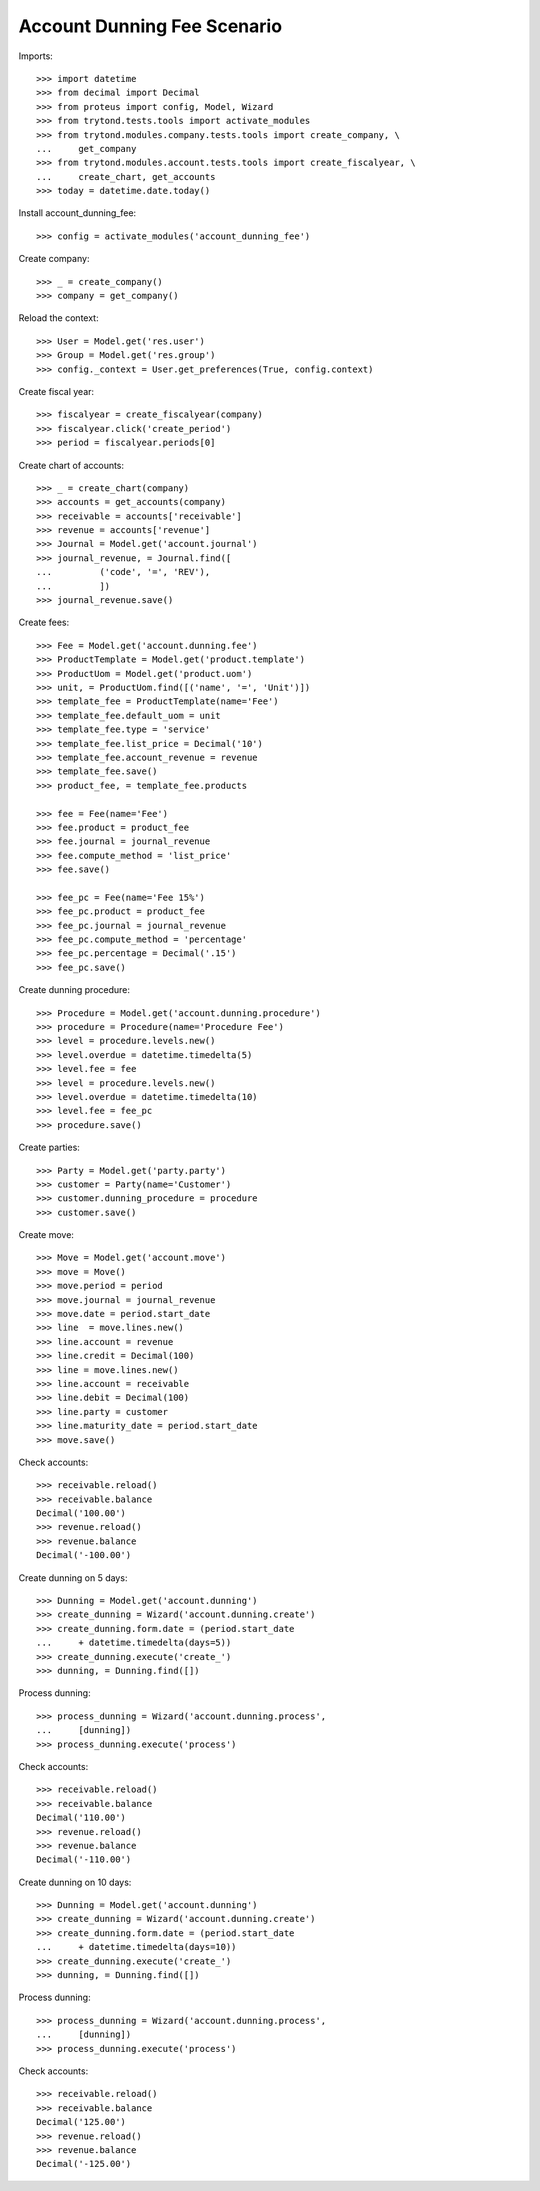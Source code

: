 ============================
Account Dunning Fee Scenario
============================

Imports::

    >>> import datetime
    >>> from decimal import Decimal
    >>> from proteus import config, Model, Wizard
    >>> from trytond.tests.tools import activate_modules
    >>> from trytond.modules.company.tests.tools import create_company, \
    ...     get_company
    >>> from trytond.modules.account.tests.tools import create_fiscalyear, \
    ...     create_chart, get_accounts
    >>> today = datetime.date.today()

Install account_dunning_fee::

    >>> config = activate_modules('account_dunning_fee')

Create company::

    >>> _ = create_company()
    >>> company = get_company()

Reload the context::

    >>> User = Model.get('res.user')
    >>> Group = Model.get('res.group')
    >>> config._context = User.get_preferences(True, config.context)

Create fiscal year::

    >>> fiscalyear = create_fiscalyear(company)
    >>> fiscalyear.click('create_period')
    >>> period = fiscalyear.periods[0]

Create chart of accounts::

    >>> _ = create_chart(company)
    >>> accounts = get_accounts(company)
    >>> receivable = accounts['receivable']
    >>> revenue = accounts['revenue']
    >>> Journal = Model.get('account.journal')
    >>> journal_revenue, = Journal.find([
    ...         ('code', '=', 'REV'),
    ...         ])
    >>> journal_revenue.save()

Create fees::

    >>> Fee = Model.get('account.dunning.fee')
    >>> ProductTemplate = Model.get('product.template')
    >>> ProductUom = Model.get('product.uom')
    >>> unit, = ProductUom.find([('name', '=', 'Unit')])
    >>> template_fee = ProductTemplate(name='Fee')
    >>> template_fee.default_uom = unit
    >>> template_fee.type = 'service'
    >>> template_fee.list_price = Decimal('10')
    >>> template_fee.account_revenue = revenue
    >>> template_fee.save()
    >>> product_fee, = template_fee.products

    >>> fee = Fee(name='Fee')
    >>> fee.product = product_fee
    >>> fee.journal = journal_revenue
    >>> fee.compute_method = 'list_price'
    >>> fee.save()

    >>> fee_pc = Fee(name='Fee 15%')
    >>> fee_pc.product = product_fee
    >>> fee_pc.journal = journal_revenue
    >>> fee_pc.compute_method = 'percentage'
    >>> fee_pc.percentage = Decimal('.15')
    >>> fee_pc.save()

Create dunning procedure::

    >>> Procedure = Model.get('account.dunning.procedure')
    >>> procedure = Procedure(name='Procedure Fee')
    >>> level = procedure.levels.new()
    >>> level.overdue = datetime.timedelta(5)
    >>> level.fee = fee
    >>> level = procedure.levels.new()
    >>> level.overdue = datetime.timedelta(10)
    >>> level.fee = fee_pc
    >>> procedure.save()

Create parties::

    >>> Party = Model.get('party.party')
    >>> customer = Party(name='Customer')
    >>> customer.dunning_procedure = procedure
    >>> customer.save()

Create move::

    >>> Move = Model.get('account.move')
    >>> move = Move()
    >>> move.period = period
    >>> move.journal = journal_revenue
    >>> move.date = period.start_date
    >>> line  = move.lines.new()
    >>> line.account = revenue
    >>> line.credit = Decimal(100)
    >>> line = move.lines.new()
    >>> line.account = receivable
    >>> line.debit = Decimal(100)
    >>> line.party = customer
    >>> line.maturity_date = period.start_date
    >>> move.save()

Check accounts::

    >>> receivable.reload()
    >>> receivable.balance
    Decimal('100.00')
    >>> revenue.reload()
    >>> revenue.balance
    Decimal('-100.00')

Create dunning on 5 days::

    >>> Dunning = Model.get('account.dunning')
    >>> create_dunning = Wizard('account.dunning.create')
    >>> create_dunning.form.date = (period.start_date
    ...     + datetime.timedelta(days=5))
    >>> create_dunning.execute('create_')
    >>> dunning, = Dunning.find([])

Process dunning::

    >>> process_dunning = Wizard('account.dunning.process',
    ...     [dunning])
    >>> process_dunning.execute('process')

Check accounts::

    >>> receivable.reload()
    >>> receivable.balance
    Decimal('110.00')
    >>> revenue.reload()
    >>> revenue.balance
    Decimal('-110.00')

Create dunning on 10 days::

    >>> Dunning = Model.get('account.dunning')
    >>> create_dunning = Wizard('account.dunning.create')
    >>> create_dunning.form.date = (period.start_date
    ...     + datetime.timedelta(days=10))
    >>> create_dunning.execute('create_')
    >>> dunning, = Dunning.find([])

Process dunning::

    >>> process_dunning = Wizard('account.dunning.process',
    ...     [dunning])
    >>> process_dunning.execute('process')

Check accounts::

    >>> receivable.reload()
    >>> receivable.balance
    Decimal('125.00')
    >>> revenue.reload()
    >>> revenue.balance
    Decimal('-125.00')
